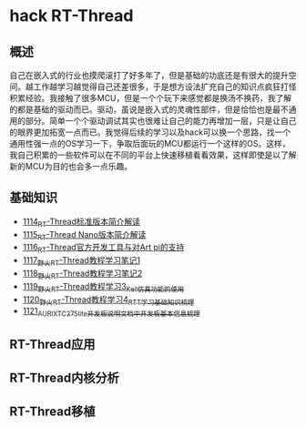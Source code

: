 * hack RT-Thread
** 概述
自己在嵌入式的行业也摸爬滚打了好多年了，但是基础的功底还是有很大的提升空间。越工作越学习越觉得自己还差很多，于是想方设法扩充自己的知识点疯狂打怪积累经验。我接触了很多MCU，但是一个个玩下来感觉都是换汤不换药，我了解的都是基础的驱动而已。驱动，虽说是嵌入式的灵魂性部件，但是恰恰也是最不通用的部分。简单一个个驱动调试其实也很难让自己的能力再增加一层，只是让自己的眼界更加拓宽一点而已。我觉得后续的学习以及hack可以换一个思路，找一个通用性强一点的OS学习一下，争取后面玩的MCU都运行一个这样的OS。这样，我自己积累的一些软件可以在不同的平台上快速移植看看效果，这样即使是以了解新的MCU为目的也会多一点乐趣。
** 基础知识
- [[https://greyzhang.blog.csdn.net/article/details/122755849][1114_RT-Thread标准版本简介解读]]
- [[https://greyzhang.blog.csdn.net/article/details/122761243][1115_RT-Thread Nano版本简介解读]]
- [[https://greyzhang.blog.csdn.net/article/details/122762988][1116_RT-Thread官方开发工具与对Art pi的支持]]
- [[https://greyzhang.blog.csdn.net/article/details/122763836][1117_野火RT-Thread教程学习笔记1]]
- [[https://greyzhang.blog.csdn.net/article/details/122764211][1118_野火RT-Thread教程学习笔记2]]
- [[https://greyzhang.blog.csdn.net/article/details/122764351][1119_野火RT-Thread教程学习3_Keil仿真功能的使用]]
- [[https://greyzhang.blog.csdn.net/article/details/122765050][1120_野火RT-Thread教程学习4_RTT学习基础知识梳理]]
- [[https://greyzhang.blog.csdn.net/article/details/122765400][1121_AURIX_TC275_lite开发板说明文档中开发板基本信息梳理]]
** RT-Thread应用
** RT-Thread内核分析
** RT-Thread移植
